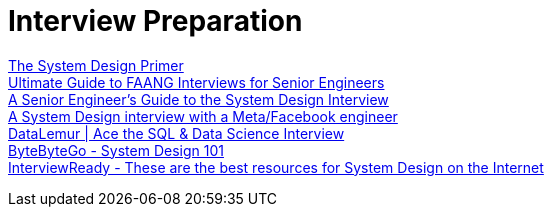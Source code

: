 = Interview Preparation

https://github.com/donnemartin/system-design-primer[The System Design Primer] +
https://interviewing.io/guides/hiring-process[Ultimate Guide to FAANG Interviews for Senior Engineers] +
https://interviewing.io/guides/system-design-interview[A Senior Engineer's Guide to the System Design Interview] +
https://interviewing.io/mocks/facebook-system-design-design-online-judge[A System Design interview with a Meta/Facebook engineer] +
https://datalemur.com/[DataLemur | Ace the SQL & Data Science Interview] +
https://github.com/ByteByteGoHq/system-design-101[ByteByteGo - System Design 101] +
https://github.com/InterviewReady/system-design-resources[InterviewReady - These are the best resources for System Design on the Internet] +
